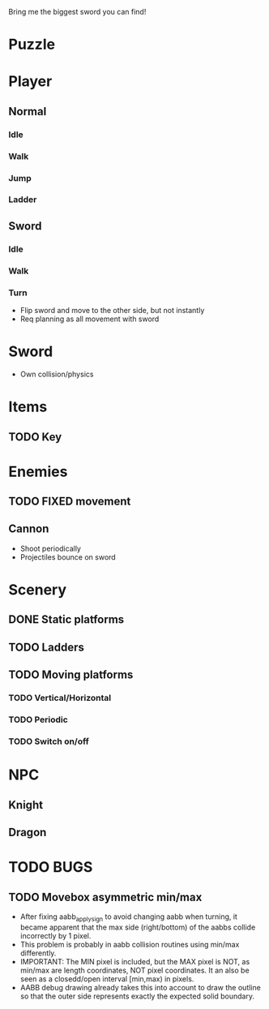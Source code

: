 Bring me the biggest sword you can find!
* Puzzle
* Player
** Normal
*** Idle
*** Walk
*** Jump
*** Ladder
** Sword
*** Idle
*** Walk
*** Turn
    - Flip sword and move to the other side, but not instantly
    - Req planning as all movement with sword
* Sword
  - Own collision/physics
* Items
** TODO Key
* Enemies
** TODO FIXED movement
** Cannon
   - Shoot periodically
   - Projectiles bounce on sword
* Scenery
** DONE Static platforms
** TODO Ladders
** TODO Moving platforms
*** TODO Vertical/Horizontal
*** TODO Periodic
*** TODO Switch on/off
* NPC
** Knight
** Dragon
* TODO BUGS
** TODO Movebox asymmetric min/max
   - After fixing aabb_apply_sign to avoid changing aabb when turning,
     it became apparent that the max side (right/bottom) of the aabbs
     collide incorrectly by 1 pixel.
   - This problem is probably in aabb collision routines using min/max
     differently.
   - IMPORTANT: The MIN pixel is included, but the MAX pixel is NOT,
     as min/max are length coordinates, NOT pixel coordinates. It an
     also be seen as a closedd/open interval [min,max) in pixels.
   - AABB debug drawing already takes this into account to draw the
     outline so that the outer side represents exactly the expected
     solid boundary.
